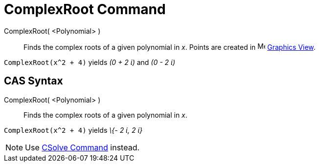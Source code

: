 = ComplexRoot Command

ComplexRoot( <Polynomial> )::
  Finds the complex roots of a given polynomial in _x_. Points are created in image:16px-Menu_view_graphics.svg.png[Menu
  view graphics.svg,width=16,height=16] xref:/Graphics_View.adoc[Graphics View].

[EXAMPLE]
====

`ComplexRoot(x^2 + 4)` yields _(0 + 2 ί)_ and _(0 - 2 ί)_

====

== [#CAS_Syntax]#CAS Syntax#

ComplexRoot( <Polynomial> )::
  Finds the complex roots of a given polynomial in _x_.

[EXAMPLE]
====

`ComplexRoot(x^2 + 4)` yields _\{- 2 ί, 2 ί}_

====

[NOTE]
====

Use xref:/commands/CSolve_Command.adoc[CSolve Command] instead.

====
